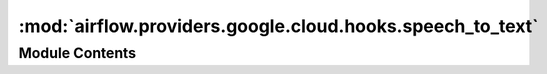 :mod:`airflow.providers.google.cloud.hooks.speech_to_text`
==========================================================

.. py:module:: airflow.providers.google.cloud.hooks.speech_to_text

.. autoapi-nested-parse::

   This module contains a Google Cloud Speech Hook.



Module Contents
---------------

.. py:class:: CloudSpeechToTextHook(gcp_conn_id: str = 'google_cloud_default', delegate_to: Optional[str] = None, impersonation_chain: Optional[Union[str, Sequence[str]]] = None)

   Bases: :class:`airflow.providers.google.common.hooks.base_google.GoogleBaseHook`

   Hook for Google Cloud Speech API.

   :param gcp_conn_id: The connection ID to use when fetching connection info.
   :type gcp_conn_id: str
   :param delegate_to: The account to impersonate using domain-wide delegation of authority,
       if any. For this to work, the service account making the request must have
       domain-wide delegation enabled.
   :type delegate_to: str
   :param impersonation_chain: Optional service account to impersonate using short-term
       credentials, or chained list of accounts required to get the access_token
       of the last account in the list, which will be impersonated in the request.
       If set as a string, the account must grant the originating account
       the Service Account Token Creator IAM role.
       If set as a sequence, the identities from the list must grant
       Service Account Token Creator IAM role to the directly preceding identity, with first
       account from the list granting this role to the originating account.
   :type impersonation_chain: Union[str, Sequence[str]]

   
   .. method:: get_conn(self)

      Retrieves connection to Cloud Speech.

      :return: Google Cloud Speech client object.
      :rtype: google.cloud.speech_v1.SpeechClient



   
   .. method:: recognize_speech(self, config: Union[Dict, RecognitionConfig], audio: Union[Dict, RecognitionAudio], retry: Optional[Retry] = None, timeout: Optional[float] = None)

      Recognizes audio input

      :param config: information to the recognizer that specifies how to process the request.
          https://googleapis.github.io/google-cloud-python/latest/speech/gapic/v1/types.html#google.cloud.speech_v1.types.RecognitionConfig
      :type config: dict or google.cloud.speech_v1.types.RecognitionConfig
      :param audio: audio data to be recognized
          https://googleapis.github.io/google-cloud-python/latest/speech/gapic/v1/types.html#google.cloud.speech_v1.types.RecognitionAudio
      :type audio: dict or google.cloud.speech_v1.types.RecognitionAudio
      :param retry: (Optional) A retry object used to retry requests. If None is specified,
          requests will not be retried.
      :type retry: google.api_core.retry.Retry
      :param timeout: (Optional) The amount of time, in seconds, to wait for the request to complete.
          Note that if retry is specified, the timeout applies to each individual attempt.
      :type timeout: float




